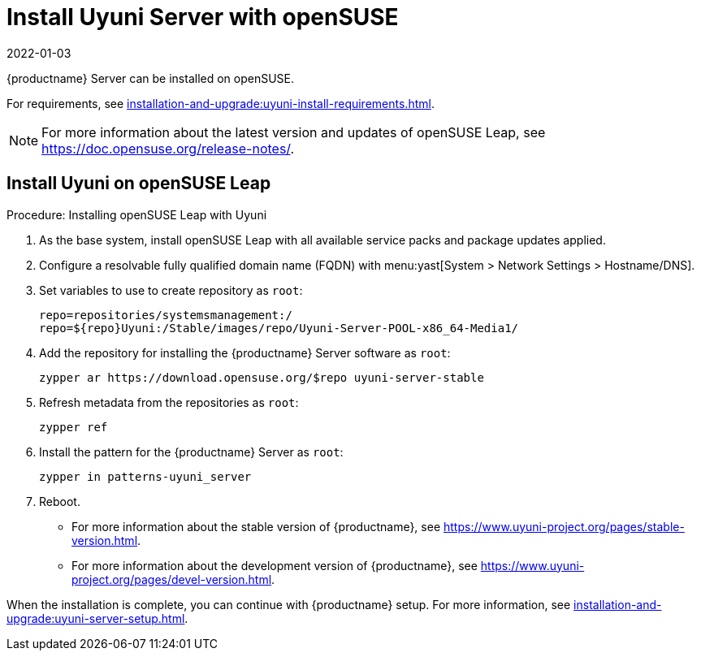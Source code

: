 [[install-uyuni]]
= Install Uyuni Server with openSUSE
:revdate: 2022-01-03
:page-revdate: {revdate}

{productname} Server can be installed on openSUSE.

For requirements, see xref:installation-and-upgrade:uyuni-install-requirements.adoc[].

[NOTE]
====
For more information about the latest version and updates of openSUSE Leap, see https://doc.opensuse.org/release-notes/.
====



== Install Uyuni on openSUSE Leap

.Procedure: Installing openSUSE Leap with Uyuni

. As the base system, install openSUSE Leap with all available service packs and package updates applied.
. Configure a resolvable fully qualified domain name (FQDN) with menu:yast[System > Network Settings > Hostname/DNS].
. Set variables to use to create repository as [systemitem]``root``:
+
----
repo=repositories/systemsmanagement:/
repo=${repo}Uyuni:/Stable/images/repo/Uyuni-Server-POOL-x86_64-Media1/
----
. Add the repository for installing the {productname} Server software as [systemitem]``root``:
+
----
zypper ar https://download.opensuse.org/$repo uyuni-server-stable
----
. Refresh metadata from the repositories as [systemitem]``root``:
+
----
zypper ref
----
. Install the pattern for the {productname} Server as [systemitem]``root``:
+
----
zypper in patterns-uyuni_server
----
. Reboot.


* For more information about the stable version of {productname}, see https://www.uyuni-project.org/pages/stable-version.html.
* For more information about the development version of {productname}, see https://www.uyuni-project.org/pages/devel-version.html.

When the installation is complete, you can continue with {productname} setup.
For more information, see xref:installation-and-upgrade:uyuni-server-setup.adoc[].
